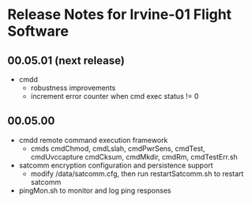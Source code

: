 * Release Notes for Irvine-01 Flight Software
** 00.05.01 (next release)
   - cmdd
     - robustness improvements
     - increment error counter when cmd exec status != 0
** 00.05.00
   - cmdd remote command execution framework
     - cmds cmdChmod, cmdLslah, cmdPwrSens, cmdTest, cmdUvccapture
       cmdCksum, cmdMkdir, cmdRm, cmdTestErr.sh
   - satcomm encryption configuration and persistence support
     - modify /data/satcomm.cfg, then run restartSatcomm.sh to restart satcomm
   - pingMon.sh to monitor and log ping responses

